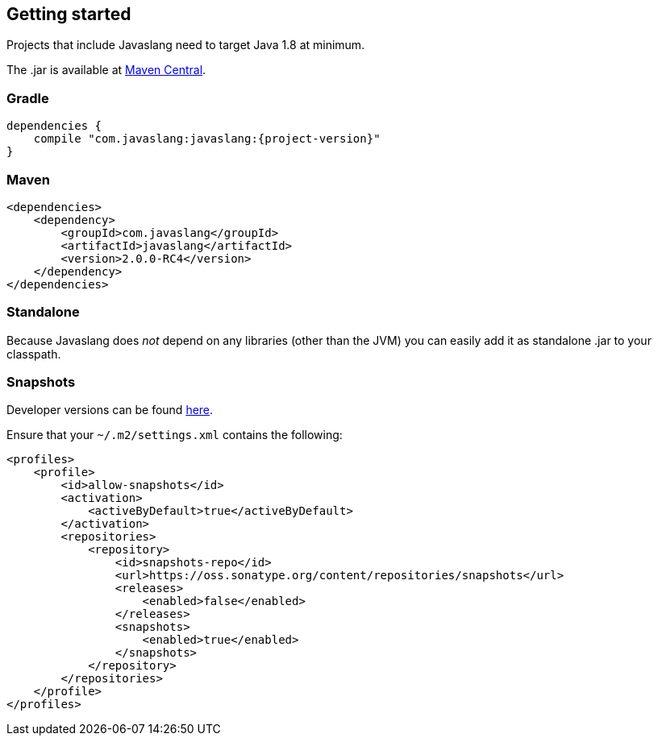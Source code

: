 == Getting started

Projects that include Javaslang need to target Java 1.8 at minimum.

The .jar is available at http://search.maven.org/#search%7Cga%7C1%7Ca:%22javaslang%22[Maven Central].

=== Gradle

[source,groovy]
[subs="attributes"]
----
dependencies {
    compile "com.javaslang:javaslang:{project-version}"
}
----

=== Maven

[source,xml]
----
<dependencies>
    <dependency>
        <groupId>com.javaslang</groupId>
        <artifactId>javaslang</artifactId>
        <version>2.0.0-RC4</version>
    </dependency>
</dependencies>
----

=== Standalone

Because Javaslang does __not__ depend on any libraries (other than the JVM) you can easily add it as standalone .jar to your classpath.

=== Snapshots

Developer versions can be found https://oss.sonatype.org/content/repositories/snapshots/com/javaslang/javaslang[here].

Ensure that your ``~/.m2/settings.xml`` contains the following:

[source,xml]
----
<profiles>
    <profile>
        <id>allow-snapshots</id>
        <activation>
            <activeByDefault>true</activeByDefault>
        </activation>
        <repositories>
            <repository>
                <id>snapshots-repo</id>
                <url>https://oss.sonatype.org/content/repositories/snapshots</url>
                <releases>
                    <enabled>false</enabled>
                </releases>
                <snapshots>
                    <enabled>true</enabled>
                </snapshots>
            </repository>
        </repositories>
    </profile>
</profiles>
----

